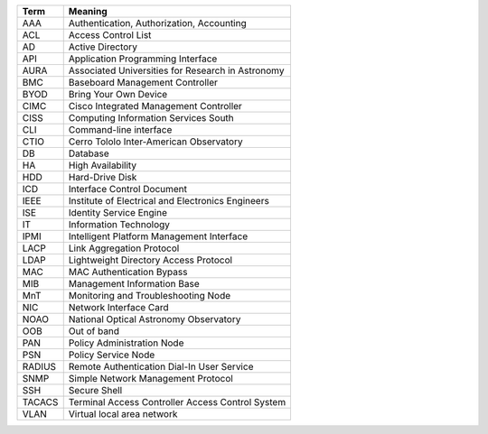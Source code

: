 .. _table-label: 
======= ===========
Acronym Description
======= ===========
+--------+----------------------------------------------------+
| Term   | Meaning                                            |
+========+====================================================+
| AAA    | Authentication, Authorization, Accounting          |
+--------+----------------------------------------------------+
| ACL    | Access Control List                                |
+--------+----------------------------------------------------+
| AD     | Active Directory                                   |
+--------+----------------------------------------------------+
| API    | Application Programming Interface                  |
+--------+----------------------------------------------------+
| AURA   | Associated Universities for Research in Astronomy  |
+--------+----------------------------------------------------+
| BMC    | Baseboard Management Controller                    |
+--------+----------------------------------------------------+
| BYOD   | Bring Your Own Device                              |
+--------+----------------------------------------------------+
| CIMC   | Cisco Integrated Management Controller             |
+--------+----------------------------------------------------+
| CISS   | Computing Information Services South               |
+--------+----------------------------------------------------+
| CLI    | Command-line interface                             |
+--------+----------------------------------------------------+
| CTIO   | Cerro Tololo Inter-American Observatory            |
+--------+----------------------------------------------------+
| DB     | Database                                           |
+--------+----------------------------------------------------+
| HA     | High Availability                                  |
+--------+----------------------------------------------------+
| HDD    | Hard-Drive Disk                                    |
+--------+----------------------------------------------------+
| ICD    | Interface Control Document                         |
+--------+----------------------------------------------------+
| IEEE   | Institute of Electrical and Electronics Engineers  |
+--------+----------------------------------------------------+
| ISE    | Identity Service Engine                            |
+--------+----------------------------------------------------+
| IT     | Information Technology                             |
+--------+----------------------------------------------------+
| IPMI   | Intelligent Platform Management Interface          |
+--------+----------------------------------------------------+
| LACP   | Link Aggregation Protocol                          |
+--------+----------------------------------------------------+
| LDAP   | Lightweight Directory Access Protocol              |
+--------+----------------------------------------------------+
| MAC    | MAC Authentication Bypass                          |
+--------+----------------------------------------------------+
| MIB    | Management Information Base                        |
+--------+----------------------------------------------------+
| MnT    | Monitoring and Troubleshooting Node                |
+--------+----------------------------------------------------+
| NIC    | Network Interface Card                             |
+--------+----------------------------------------------------+
| NOAO   | National Optical Astronomy Observatory             |
+--------+----------------------------------------------------+
| OOB    | Out of band                                        |
+--------+----------------------------------------------------+
| PAN    | Policy Administration Node                         |
+--------+----------------------------------------------------+
| PSN    | Policy Service Node                                |
+--------+----------------------------------------------------+
| RADIUS | Remote Authentication Dial-In User Service         |
+--------+----------------------------------------------------+
| SNMP   | Simple Network Management Protocol                 |
+--------+----------------------------------------------------+
| SSH    | Secure Shell                                       |
+--------+----------------------------------------------------+
| TACACS | Terminal Access Controller Access Control System   |
+--------+----------------------------------------------------+
| VLAN   | Virtual local area network                         |
+--------+----------------------------------------------------+
